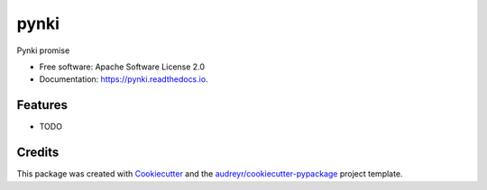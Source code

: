 =====
pynki
=====


.. image:: https://img.shields.io/pypi/v/pynki.svg
        :target: https://pypi.python.org/pypi/pynki

.. image:: https://img.shields.io/travis/shubhodeep9/pynki.svg
        :target: https://travis-ci.org/shubhodeep9/pynki

.. image:: https://readthedocs.org/projects/pynki/badge/?version=latest
        :target: https://pynki.readthedocs.io/en/latest/?badge=latest
        :alt: Documentation Status




Pynki promise


* Free software: Apache Software License 2.0
* Documentation: https://pynki.readthedocs.io.


Features
--------

* TODO

Credits
-------

This package was created with Cookiecutter_ and the `audreyr/cookiecutter-pypackage`_ project template.

.. _Cookiecutter: https://github.com/audreyr/cookiecutter
.. _`audreyr/cookiecutter-pypackage`: https://github.com/audreyr/cookiecutter-pypackage
